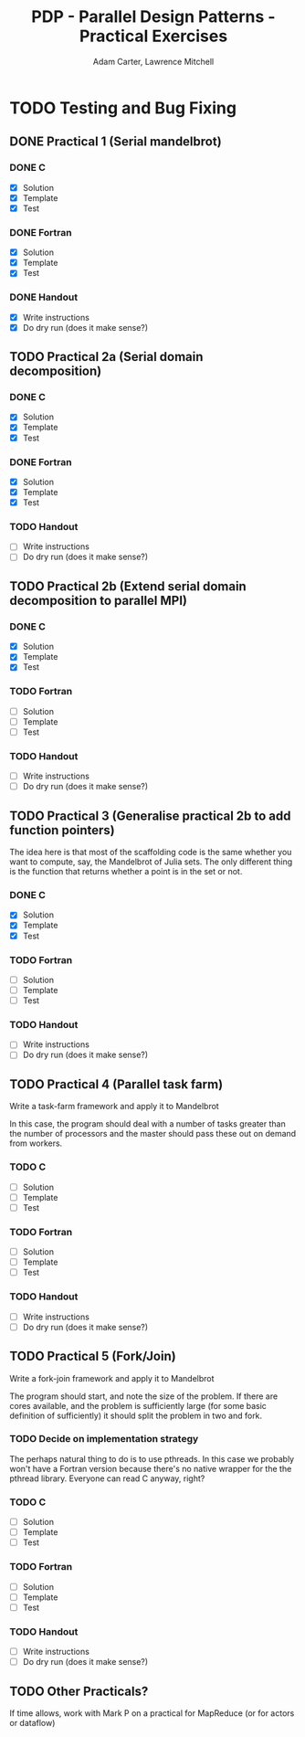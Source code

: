 #+TITLE: PDP - Parallel Design Patterns - Practical Exercises
#+AUTHOR: Adam Carter, Lawrence Mitchell

* TODO Testing and Bug Fixing
** DONE Practical 1 (Serial mandelbrot)
   DEADLINE: <2012-01-17 Tue>
   :LOGBOOK:
   :END:
*** DONE C
    :LOGBOOK:
    :END:
    - [X] Solution
    - [X] Template
    - [X] Test

*** DONE Fortran
    :LOGBOOK:
    :END:
    - [X] Solution
    - [X] Template
    - [X] Test

*** DONE Handout
    :LOGBOOK:
    :END:
    - [X] Write instructions
    - [X] Do dry run (does it make sense?)

** TODO Practical 2a (Serial domain decomposition)
   DEADLINE: <2012-01-24 Tue>
*** DONE C
    :LOGBOOK:
    :END:
    - [X] Solution
    - [X] Template
    - [X] Test

*** DONE Fortran
    :LOGBOOK:
    :END:
    - [X] Solution
    - [X] Template
    - [X] Test

*** TODO Handout
    - [ ] Write instructions
    - [ ] Do dry run (does it make sense?)

** TODO Practical 2b (Extend serial domain decomposition to parallel MPI)
   DEADLINE: <2012-01-24 Tue>
*** DONE C
    :LOGBOOK:
    :END:
    - [X] Solution
    - [X] Template
    - [X] Test

*** TODO Fortran
    - [ ] Solution
    - [ ] Template
    - [ ] Test

*** TODO Handout
    - [ ] Write instructions
    - [ ] Do dry run (does it make sense?)

** TODO Practical 3 (Generalise practical 2b to add function pointers)
   DEADLINE: <2012-01-31 Tue>
   The idea here is that most of the scaffolding code is the same
   whether you want to compute, say, the Mandelbrot of Julia sets.
   The only different thing is the function that returns whether a
   point is in the set or not.
*** DONE C
    :LOGBOOK:
    :END:
    - [X] Solution
    - [X] Template
    - [X] Test

*** TODO Fortran
    - [ ] Solution
    - [ ] Template
    - [ ] Test

*** TODO Handout
    - [ ] Write instructions
    - [ ] Do dry run (does it make sense?)

** TODO Practical 4 (Parallel task farm)
   DEADLINE: <2012-02-07 Tue>
   Write a task-farm framework and apply it to Mandelbrot

   In this case, the program should deal with a number of tasks
   greater than the number of processors and the master should pass
   these out on demand from workers.
*** TODO C
    - [ ] Solution
    - [ ] Template
    - [ ] Test

*** TODO Fortran
    - [ ] Solution
    - [ ] Template
    - [ ] Test

*** TODO Handout
    - [ ] Write instructions
    - [ ] Do dry run (does it make sense?)

** TODO Practical 5 (Fork/Join)
   DEADLINE: <2012-02-14 Tue>
   Write a fork-join framework and apply it to Mandelbrot

   The program should start, and note the size of the problem. If
   there are cores available, and the problem is sufficiently large
   (for some basic definition of sufficiently) it should split the
   problem in two and fork.
*** TODO Decide on implementation strategy
    The perhaps natural thing to do is to use pthreads.  In this case
    we probably won't have a Fortran version because there's no native
    wrapper for the the pthread library.  Everyone can read C anyway,
    right?
*** TODO C
    - [ ] Solution
    - [ ] Template
    - [ ] Test

*** TODO Fortran
    - [ ] Solution
    - [ ] Template
    - [ ] Test

*** TODO Handout
    - [ ] Write instructions
    - [ ] Do dry run (does it make sense?)

** TODO Other Practicals?
   DEADLINE: <2012-02-28 Tue>

   If time allows, work with Mark P on a practical for MapReduce (or
   for actors or dataflow)
